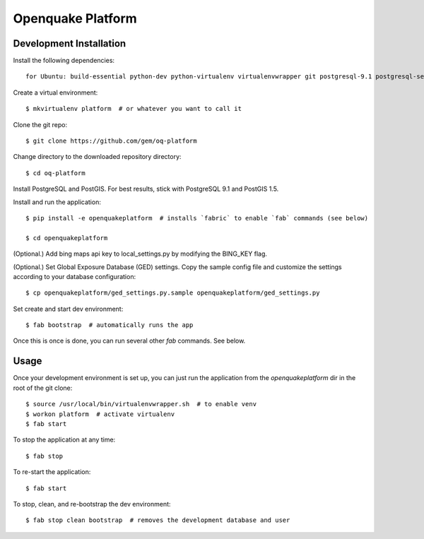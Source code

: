 Openquake Platform
==================

Development Installation
------------------------

Install the following dependencies::

    for Ubuntu: build-essential python-dev python-virtualenv virtualenvwrapper git postgresql-9.1 postgresql-server-dev-9.1 postgresql-9.1-postgis openjdk-6-jre libxml2 libxml2-dev libxslt1-dev libxslt1.1 libblas-dev liblapack-dev curl wget xmlstarlet gfortran
Create a virtual environment::

    $ mkvirtualenv platform  # or whatever you want to call it

Clone the git repo::

    $ git clone https://github.com/gem/oq-platform

Change directory to the downloaded repository directory::

    $ cd oq-platform

Install PostgreSQL and PostGIS. For best results, stick with PostgreSQL 9.1
and PostGIS 1.5.

Install and run the application::

    $ pip install -e openquakeplatform  # installs `fabric` to enable `fab` commands (see below)

    $ cd openquakeplatform

(Optional.) Add bing maps api key to local_settings.py by modifying the BING_KEY flag.

(Optional.) Set Global Exposure Database (GED) settings. Copy the sample config
file and customize the settings according to your database configuration::

    $ cp openquakeplatform/ged_settings.py.sample openquakeplatform/ged_settings.py

Set create and start dev environment::

    $ fab bootstrap  # automatically runs the app

Once this is once is done, you can run several other `fab` commands. See below.

Usage
-----

Once your development environment is set up, you can just run the application
from the `openquakeplatform` dir in the root of the git clone::

    $ source /usr/local/bin/virtualenvwrapper.sh  # to enable venv
    $ workon platform  # activate virtualenv
    $ fab start

To stop the application at any time::

    $ fab stop

To re-start the application::

    $ fab start

To stop, clean, and re-bootstrap the dev environment::

    $ fab stop clean bootstrap  # removes the development database and user
